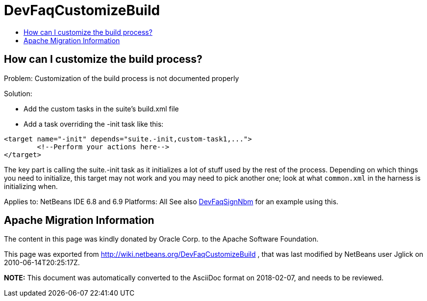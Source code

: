 // 
//     Licensed to the Apache Software Foundation (ASF) under one
//     or more contributor license agreements.  See the NOTICE file
//     distributed with this work for additional information
//     regarding copyright ownership.  The ASF licenses this file
//     to you under the Apache License, Version 2.0 (the
//     "License"); you may not use this file except in compliance
//     with the License.  You may obtain a copy of the License at
// 
//       http://www.apache.org/licenses/LICENSE-2.0
// 
//     Unless required by applicable law or agreed to in writing,
//     software distributed under the License is distributed on an
//     "AS IS" BASIS, WITHOUT WARRANTIES OR CONDITIONS OF ANY
//     KIND, either express or implied.  See the License for the
//     specific language governing permissions and limitations
//     under the License.
//

= DevFaqCustomizeBuild
:jbake-type: wiki
:jbake-tags: wiki, devfaq, needsreview
:jbake-status: published
:keywords: Apache NetBeans wiki DevFaqCustomizeBuild
:description: Apache NetBeans wiki DevFaqCustomizeBuild
:toc: left
:toc-title:
:syntax: true

== How can I customize the build process?

Problem: Customization of the build process is not documented properly

Solution: 

* Add the custom tasks in the suite's build.xml file
* Add a task overriding the -init task like this:
[source,xml]
----

<target name="-init" depends="suite.-init,custom-task1,...">
        <!--Perform your actions here-->
</target>
----

 

The key part is calling the suite.-init task as it initializes a lot of stuff used by the rest of the process. Depending on which things you need to initialize, this target may not work and you may need to pick another one; look at what `common.xml` in the harness is initializing when.

Applies to: NetBeans IDE 6.8 and 6.9
Platforms: All
See also xref:DevFaqSignNbm.adoc[DevFaqSignNbm] for an example using this.

== Apache Migration Information

The content in this page was kindly donated by Oracle Corp. to the
Apache Software Foundation.

This page was exported from link:http://wiki.netbeans.org/DevFaqCustomizeBuild[http://wiki.netbeans.org/DevFaqCustomizeBuild] , 
that was last modified by NetBeans user Jglick 
on 2010-06-14T20:25:17Z.


*NOTE:* This document was automatically converted to the AsciiDoc format on 2018-02-07, and needs to be reviewed.

